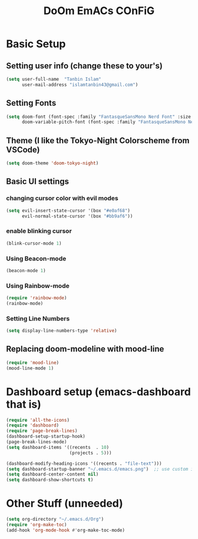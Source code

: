 #+title: DoOm EmACs COnFiG

* Basic Setup
** Setting user info (change these to your's)
#+begin_src emacs-lisp
(setq user-full-name  "Tanbin Islam"
      user-mail-address "islamtanbin43@gmail.com")
#+end_src
** Setting Fonts
#+begin_src emacs-lisp
(setq doom-font (font-spec :family "FantasqueSansMono Nerd Font" :size 15 :weight 'semi-light)
      doom-variable-pitch-font (font-spec :family "FantasqueSansMono Nerd Font" :size 16))
#+end_src
** Theme (I like the Tokyo-Night Colorscheme from VSCode)
#+begin_src emacs-lisp
(setq doom-theme 'doom-tokyo-night)
#+end_src
** Basic UI settings
*** changing cursor color with evil modes
#+begin_src emacs-lisp
(setq evil-insert-state-cursor '(box "#e0af68")
      evil-normal-state-cursor '(box "#bb9af6"))
#+end_src
*** enable blinking cursor
#+begin_src emacs-lisp
(blink-cursor-mode 1)
#+end_src
*** Using Beacon-mode
#+begin_src emacs-lisp
(beacon-mode 1)
#+end_src
*** Using Rainbow-mode
#+begin_src emacs-lisp
(require 'rainbow-mode)
(rainbow-mode)
#+end_src
*** Setting Line Numbers
#+begin_src emacs-lisp
(setq display-line-numbers-type 'relative)
#+end_src

** Replacing doom-modeline with mood-line
#+begin_src emacs-lisp
(require 'mood-line)
(mood-line-mode 1)
#+end_src

* Dashboard setup (emacs-dashboard that is)
#+begin_src emacs-lisp
(require 'all-the-icons)
(require 'dashboard)
(require 'page-break-lines)
(dashboard-setup-startup-hook)
(page-break-lines-mode)
(setq dashboard-items '((recents  . 10)
                        (projects . 5)))

(dashboard-modify-heading-icons '((recents . "file-text")))
(setq dashboard-startup-banner "~/.emacs.d/emacs.png")  ;; use custom image as banner
(setq dashboard-center-content nil)
(setq dashboard-show-shortcuts t)
#+end_src

* Other Stuff (unneeded)
#+begin_src emacs-lisp
(setq org-directory "~/.emacs.d/Org")
(require 'org-make-toc)
(add-hook 'org-mode-hook #'org-make-toc-mode)
#+end_src
